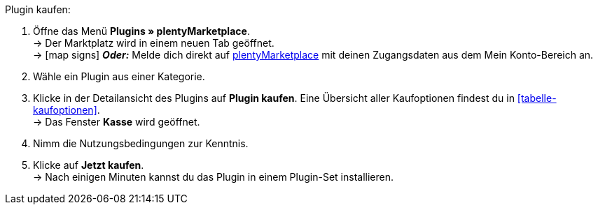 :icons: font
:docinfodir: /workspace/manual-adoc
:docinfo1:

[.instruction]
Plugin kaufen:

. Öffne das Menü **Plugins » plentyMarketplace**. +
→ Der Marktplatz wird in einem neuen Tab geöffnet. +
→ icon:map-signs[] *_Oder:_* Melde dich direkt auf link:http://marketplace.plentymarkets.com/de/[plentyMarketplace^] mit deinen Zugangsdaten aus dem Mein Konto-Bereich an.
. Wähle ein Plugin aus einer Kategorie.
. Klicke in der Detailansicht des Plugins auf **Plugin kaufen**. Eine Übersicht aller Kaufoptionen findest du in <<tabelle-kaufoptionen>>. +
→ Das Fenster **Kasse** wird geöffnet.
. Nimm die Nutzungsbedingungen zur Kenntnis.
. Klicke auf **Jetzt kaufen**. +
→ Nach einigen Minuten kannst du das Plugin in einem Plugin-Set installieren.